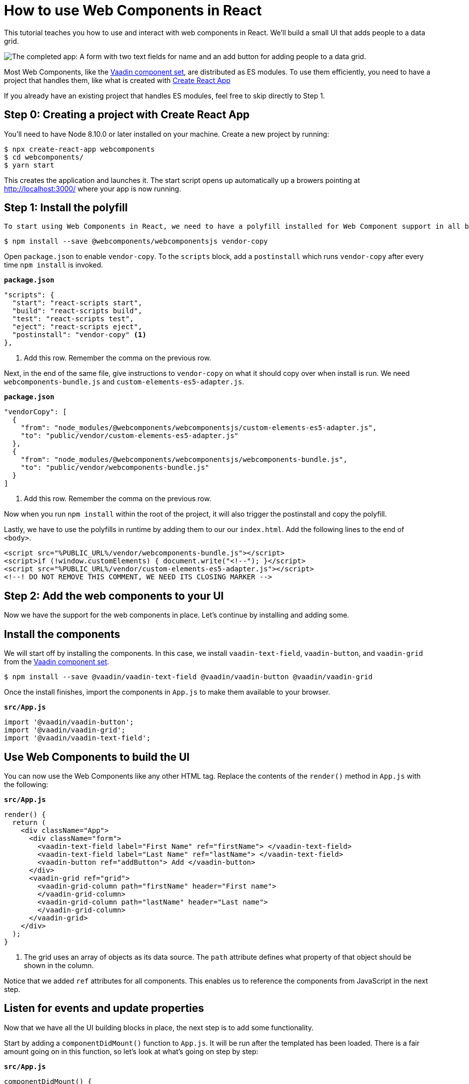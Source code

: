 = How to use Web Components in React

:type: text, video
:topic: frontend
:tags: webcomponents, react
:description: Learn how to include and use Web Components in your React project
:repo: https://github.com/vaadin-learning-center/how-to-use-web-components-in-react
:linkattrs:
:imagesdir: ./images

This tutorial teaches you how to use and interact with web components in React. We'll build a small UI that adds people to a data grid. 

image::completed-app.png[The completed app: A form with two text fields for name and an add button for adding people to a data grid.]

Most Web Components, like the link:/components[Vaadin component set], are distributed as ES modules. To use them efficiently, you need to have a project that handles them, like what is created with link:https://reactjs.org/docs/create-a-new-react-app.html#create-react-app[Create React App]

If you already have an existing project that handles ES modules, feel free to skip directly to Step 1. 

== Step 0: Creating a project with Create React App

// TODO: Should we have video like video::KXjA52xat7Y[youtube]
You'll need to have Node 8.10.0 or later installed on your machine. Create a new project by running:

[source,terminal]
----
$ npx create-react-app webcomponents
$ cd webcomponents/
$ yarn start
----

This creates the application and launches it. The start script opens up automatically up a browers pointing at http://localhost:3000/ where your app is now running.

== Step 1: Install the polyfill

// TODO: Should we have video like video::0uJDkarItPc[youtube]

 To start using Web Components in React, we need to have a polyfill installed for Web Component support in all browsers. We use the `webcomponentsjs` polyfill. We also make use of `vendor-copy` to make the polyfill available on runtime. Let's start by installing them.

[source,terminal]
$ npm install --save @webcomponents/webcomponentsjs vendor-copy

Open `package.json` to enable `vendor-copy`. To the `scripts` block, add a `postinstall` which runs `vendor-copy` after every time `npm install` is invoked.

.`*package.json*`
[source,javascript]
----
"scripts": {
  "start": "react-scripts start",
  "build": "react-scripts build",
  "test": "react-scripts test",
  "eject": "react-scripts eject",
  "postinstall": "vendor-copy" <1>
},
----
<1> Add this row. Remember the comma on the previous row.

Next, in the end of the same file, give instructions to `vendor-copy` on what it should copy over when install is run. We need `webcomponents-bundle.js` and `custom-elements-es5-adapter.js`.

.`*package.json*`
[source,javascript]
----
"vendorCopy": [
  {
    "from": "node_modules/@webcomponents/webcomponentsjs/custom-elements-es5-adapter.js",
    "to": "public/vendor/custom-elements-es5-adapter.js"
  },
  {
    "from": "node_modules/@webcomponents/webcomponentsjs/webcomponents-bundle.js",
    "to": "public/vendor/webcomponents-bundle.js"
  }
]
----
<1> Add this row. Remember the comma on the previous row.

Now when you run `npm install` within the root of the project, it will also trigger the postinstall and copy the polyfill. 

Lastly, we have to use the polyfills in runtime by adding them to our our `index.html`.  Add the following lines to the end of `<body>`.

[source,html]
----
<script src="%PUBLIC_URL%/vendor/webcomponents-bundle.js"></script>
<script>if (!window.customElements) { document.write("<!--"); }</script>
<script src="%PUBLIC_URL%/vendor/custom-elements-es5-adapter.js"></script>
<!--! DO NOT REMOVE THIS COMMENT, WE NEED ITS CLOSING MARKER -->
----

== Step 2: Add the web components to your UI

Now we have the support for the web components in place. Let's continue by installing and adding some.

== Install the components

We will start off by installing the components. In this case, we install `vaadin-text-field`, `vaadin-button`, and `vaadin-grid` from the link:/components[Vaadin component set]. 

[source,terminal]
$ npm install --save @vaadin/vaadin-text-field @vaadin/vaadin-button @vaadin/vaadin-grid

Once the install finishes, import the components in `App.js` to make them available to your browser.

.`*src/App.js*`
[source,javascript]
----
import '@vaadin/vaadin-button';
import '@vaadin/vaadin-grid';
import '@vaadin/vaadin-text-field';
----

== Use Web Components to build the UI

You can now use the Web Components like any other HTML tag. Replace the contents of the `render()` method in `App.js` with the following: 

.`*src/App.js*`
[source,jsx]
----
render() {
  return (
    <div className="App">
      <div className="form">
        <vaadin-text-field label="First Name" ref="firstName"> </vaadin-text-field>
        <vaadin-text-field label="Last Name" ref="lastName"> </vaadin-text-field>
        <vaadin-button ref="addButton"> Add </vaadin-button>
      </div>
      <vaadin-grid ref="grid">
        <vaadin-grid-column path="firstName" header="First name">
        </vaadin-grid-column>
        <vaadin-grid-column path="lastName" header="Last name">
        </vaadin-grid-column>
      </vaadin-grid>
    </div>
  );
}
----
<1> The grid uses an array of objects as its data source. The `path` attribute defines what property of that object should be shown in the column. 

Notice that we added `ref` attributes for all components. This enables us to reference the components from JavaScript in the next step. 

== Listen for events and update properties

Now that we have all the UI building blocks in place, the next step is to add some functionality. 

Start by adding a `componentDidMount()` function to  `App.js`. It will be run after the templated has been loaded. There is a fair amount going on in this function, so let's look at what's going on step by step: 

.`*src/App.js*`
[source,javascript]
----
componentDidMount() {
  let people = []; <1>
  this.refs.addButton.addEventListener('click', e => { <2>
    people = [ <3>
      ...people,
      {
        firstName: this.refs.firstName.value,
        lastName: this.refs.lastName.value
      }
    ];
    this.refs.grid.items = people; <4>
    this.refs.firstName.value = ''; <5>
    this.refs.lastName.value = '';
  });
}
----
<1> Define an array to hold the people that are added.
<2> Get references to the components with `this.refs`. Add a `click` listener on the button for adding people.
<3> Create a new array with all previous people and a newly created person. The name values can be retrieved from the `value` property on the components.
<4> Set the new `people` array as the items property on the grid to display the updated data. 
<5> Clear the input fields. 

*Run the application, and you should now be able to add new entries to the grid.*

== Summary and next steps
Web Components behave like any other HTML element once you have imported them. You can set and read attributes and properties for data, and listen to events to add interactivity. 

Web Components are designed to be framework independent. You can use them together with a framework or templating library to cut down on the boilerplate of manually querying elements and setting their values. See any of our other guides on using Web Components in popular frameworks for further information.